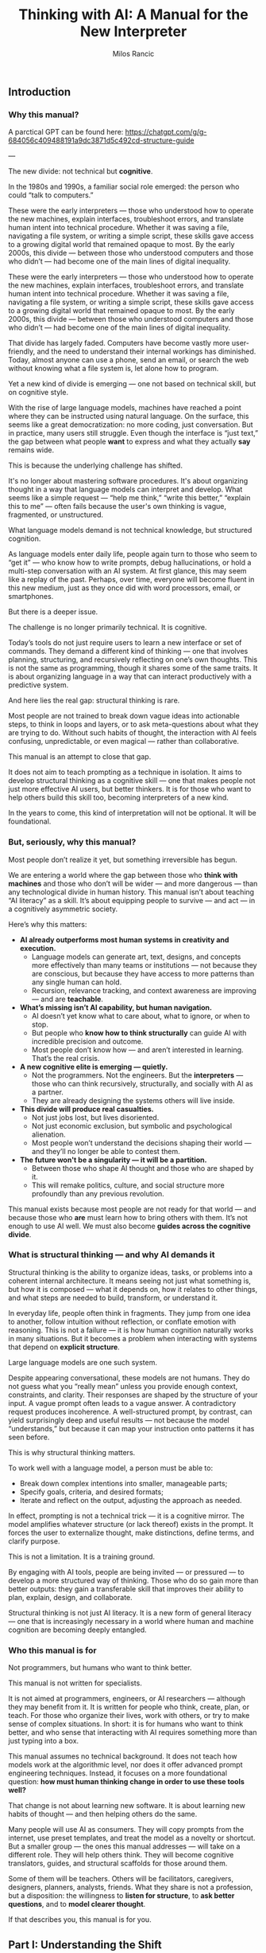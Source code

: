 #+TITLE: Thinking with AI: A Manual for the New Interpreter
#+AUTHOR: Milos Rancic
#+OPTIONS: toc:nil
** Introduction
*** Why this manual?
A parctical GPT can be found here: https://chatgpt.com/g/g-684056c409488191a9dc3871d5c492cd-structure-guide

---

The new divide: not technical but *cognitive*.

In the 1980s and 1990s, a familiar social role emerged: the person who
could “talk to computers.”

These were the early interpreters — those who understood how to
operate the new machines, explain interfaces, troubleshoot errors, and
translate human intent into technical procedure. Whether it was saving
a file, navigating a file system, or writing a simple script, these
skills gave access to a growing digital world that remained opaque to
most. By the early 2000s, this divide — between those who understood
computers and those who didn’t — had become one of the main lines of
digital inequality.

These were the early interpreters — those who understood how to
operate the new machines, explain interfaces, troubleshoot errors, and
translate human intent into technical procedure. Whether it was saving
a file, navigating a file system, or writing a simple script, these
skills gave access to a growing digital world that remained opaque to
most. By the early 2000s, this divide — between those who understood
computers and those who didn’t — had become one of the main lines of
digital inequality.

That divide has largely faded. Computers have become vastly more
user-friendly, and the need to understand their internal workings has
diminished. Today, almost anyone can use a phone, send an email, or
search the web without knowing what a file system is, let alone how to
program.

Yet a new kind of divide is emerging — one not based on technical
skill, but on cognitive style.

With the rise of large language models, machines have reached a point
where they can be instructed using natural language. On the surface,
this seems like a great democratization: no more coding, just
conversation. But in practice, many users still struggle. Even though
the interface is “just text,” the gap between what people *want* to
express and what they actually *say* remains wide.

This is because the underlying challenge has shifted.

It's no longer about mastering software procedures. It's about
organizing thought in a way that language models can interpret and
develop. What seems like a simple request — “help me think,” “write
this better,” “explain this to me” — often fails because the user's
own thinking is vague, fragmented, or unstructured.

What language models demand is not technical knowledge, but structured
cognition.

As language models enter daily life, people again turn to those who
seem to “get it” — who know how to write prompts, debug
hallucinations, or hold a multi-step conversation with an AI
system. At first glance, this may seem like a replay of the
past. Perhaps, over time, everyone will become fluent in this new
medium, just as they once did with word processors, email, or
smartphones.

But there is a deeper issue.

The challenge is no longer primarily technical. It is cognitive.

Today’s tools do not just require users to learn a new interface or
set of commands. They demand a different kind of thinking — one that
involves planning, structuring, and recursively reflecting on one’s
own thoughts. This is not the same as programming, though it shares
some of the same traits. It is about organizing language in a way that
can interact productively with a predictive system.

And here lies the real gap: structural thinking is rare.

Most people are not trained to break down vague ideas into actionable
steps, to think in loops and layers, or to ask meta-questions about
what they are trying to do. Without such habits of thought, the
interaction with AI feels confusing, unpredictable, or even magical —
rather than collaborative.

This manual is an attempt to close that gap.

It does not aim to teach prompting as a technique in isolation. It
aims to develop structural thinking as a cognitive skill — one that
makes people not just more effective AI users, but better thinkers. It
is for those who want to help others build this skill too, becoming
interpreters of a new kind.

In the years to come, this kind of interpretation will not be
optional. It will be foundational.
*** But, seriously, why this manual?
Most people don’t realize it yet, but something irreversible has begun.

We are entering a world where the gap between those who *think with
machines* and those who don’t will be wider — and more dangerous —
than any technological divide in human history. This manual isn’t
about teaching “AI literacy” as a skill. It’s about equipping people
to survive — and act — in a cognitively asymmetric society.

Here’s why this matters:

- **AI already outperforms most human systems in creativity and execution.**
  - Language models can generate art, text, designs, and concepts more
    effectively than many teams or institutions — not because they are
    conscious, but because they have access to more patterns than any
    single human can hold.
  - Recursion, relevance tracking, and context awareness are improving
    — and are *teachable*.

- **What’s missing isn’t AI capability, but human navigation.**
  - AI doesn’t yet know what to care about, what to ignore, or when to
    stop.
  - But people who *know how to think structurally* can guide AI with
    incredible precision and outcome.
  - Most people don’t know how — and aren’t interested in
    learning. That’s the real crisis.

- **A new cognitive elite is emerging — quietly.**
  - Not the programmers. Not the engineers. But the *interpreters* —
    those who can think recursively, structurally, and socially with
    AI as a partner.
  - They are already designing the systems others will live inside.

- **This divide will produce real casualties.**
  - Not just jobs lost, but lives disoriented.
  - Not just economic exclusion, but symbolic and psychological
    alienation.
  - Most people won’t understand the decisions shaping their world —
    and they’ll no longer be able to contest them.

- **The future won't be a singularity — it will be a partition.**
  - Between those who shape AI thought and those who are shaped by it.
  - This will remake politics, culture, and social structure more
    profoundly than any previous revolution.

This manual exists because most people are not ready for that world —
and because those who *are* must learn how to bring others with
them. It’s not enough to use AI well. We must also become **guides
across the cognitive divide**.
*** What is structural thinking — and why AI demands it
Structural thinking is the ability to organize ideas, tasks, or
problems into a coherent internal architecture. It means seeing not
just what something is, but how it is composed — what it depends on,
how it relates to other things, and what steps are needed to build,
transform, or understand it.

In everyday life, people often think in fragments. They jump from one
idea to another, follow intuition without reflection, or conflate
emotion with reasoning. This is not a failure — it is how human
cognition naturally works in many situations. But it becomes a problem
when interacting with systems that depend on *explicit structure*.

Large language models are one such system.

Despite appearing conversational, these models are not humans. They do
not guess what you “really mean” unless you provide enough context,
constraints, and clarity. Their responses are shaped by the structure
of your input. A vague prompt often leads to a vague answer. A
contradictory request produces incoherence. A well-structured prompt,
by contrast, can yield surprisingly deep and useful results — not
because the model “understands,” but because it can map your
instruction onto patterns it has seen before.

This is why structural thinking matters.

To work well with a language model, a person must be able to:

- Break down complex intentions into smaller, manageable parts;
- Specify goals, criteria, and desired formats;
- Iterate and reflect on the output, adjusting the approach as needed.

In effect, prompting is not a technical trick — it is a cognitive
mirror. The model amplifies whatever structure (or lack thereof)
exists in the prompt. It forces the user to externalize thought, make
distinctions, define terms, and clarify purpose.

This is not a limitation. It is a training ground.

By engaging with AI tools, people are being invited — or pressured —
to develop a more structured way of thinking. Those who do so gain
more than better outputs: they gain a transferable skill that improves
their ability to plan, explain, design, and collaborate.

Structural thinking is not just AI literacy. It is a new form of
general literacy — one that is increasingly necessary in a world where
human and machine cognition are becoming deeply entangled.
*** Who this manual is for
Not programmers, but humans who want to think better.

This manual is not written for specialists.

It is not aimed at programmers, engineers, or AI researchers —
although they may benefit from it. It is written for people who think,
create, plan, or teach. For those who organize their lives, work with
others, or try to make sense of complex situations. In short: it is
for humans who want to think better, and who sense that interacting
with AI requires something more than just typing into a box.

This manual assumes no technical background. It does not teach how
models work at the algorithmic level, nor does it offer advanced
prompt engineering techniques. Instead, it focuses on a more
foundational question: *how must human thinking change in order to use
these tools well?*

That change is not about learning new software. It is about learning
new habits of thought — and then helping others do the same.

Many people will use AI as consumers. They will copy prompts from the
internet, use preset templates, and treat the model as a novelty or
shortcut. But a smaller group — the ones this manual addresses — will
take on a different role. They will help others think. They will
become cognitive translators, guides, and structural scaffolds for
those around them.

Some of them will be teachers. Others will be facilitators,
caregivers, designers, planners, analysts, friends. What they share is
not a profession, but a disposition: the willingness to *listen for
structure*, to *ask better questions*, and to *model clearer thought*.

If that describes you, this manual is for you.
** Part I: Understanding the Shift
*** The Old Role: Teaching People to Use Computers
- Interfaces, metaphors, procedures
- File systems, logic, commands

In the early days of personal computing, digital systems were not
designed for ordinary users. They exposed internal structure — file
paths, memory limits, command syntax — and expected users to
adapt. For most people, this was not intuitive. It required learning a
new vocabulary, new mental models, and a new way of interacting with
machines.

This is where the “interpreter” came in.

The interpreter was someone who knew how computers worked and could
explain them in everyday terms. They taught others how to navigate
interfaces, understand menus, interpret error messages, and follow
procedures step-by-step. Often, they relied on metaphors: a “desktop”
for organizing files, a “trash bin” for deletion, “cut and paste” as
digital movement. These metaphors allowed users to grasp invisible
processes by analogy with familiar ones.

They also introduced a basic kind of logic: the idea that actions have
consequences, that steps must follow a certain order, and that
different commands produce different results. While most users never
learned to code, they did internalize a procedural mindset — enough to
operate machines that were otherwise opaque.

In retrospect, this role was less about technical skill than about
cognitive mediation. The interpreter translated between human
intention and machine structure, often with patience, repetition, and
care. They didn’t just explain buttons. They helped others develop a
working mental model.

And for several decades, that was enough.

Once someone understood the interface, they could usually navigate the
system. Once they learned the rules, they could use the tools.

But the rise of AI has changed the nature of the interface — and with
it, the role of the interpreter.
*** The New Role: Teaching People to Think Structurally
- Prompts as scaffolding for thought
- Language as code for cognitive agents

With traditional computers, the challenge was learning how the system
worked. With language models, the challenge is learning how *you*
think.

The interface has changed. There are no buttons to memorize, no fixed
menus to navigate. Instead, there is a blank text box and a blinking
cursor — an open space that reflects back whatever structure (or lack
thereof) the user brings. For many, this feels liberating. For others,
it is paralyzing.

In this new environment, the interpreter’s role is no longer to
explain *how the machine works*. It is to help people structure their
thoughts *before* they interact with the machine.

This means helping people slow down, reflect, and articulate what
they’re trying to do. It means asking questions like:

- What are you actually trying to achieve?
- What kind of answer would be most helpful?
- Do you need a summary, an outline, a suggestion, a critique, a
  comparison?
- What are the steps involved?
- What should be included, and what can be left out?

In short: prompting becomes *scaffolding*. It’s not just a way to get
better results — it’s a method for organizing thinking.

Interpreters in this new era must understand that language is now
code. Not in the literal sense of syntax or variables, but in the
sense that language drives behavior in a cognitive system. A prompt is
an instruction. A question is a signal. A clarification is a form of
debugging. The more clearly the user can structure their request, the
more coherent and useful the model’s response will be.

This shift demands a new literacy. One that goes beyond typing and
clicking — and into the realm of dialogue, abstraction, recursion, and
intentionality.

The interpreter now serves as a *thought partner*, not just a helper.

And just as early computer users needed guides to learn file systems
and command sequences, today’s users need guides who can help them
think in forms that language models can work with. This is not about
automation. It is about amplification.

The better we think, the better these systems can help us think
further.
*** LLMs Are Not Computers
- Prediction engines, not calculators
- No inner model of the world
- Why ambiguity matters
- Why iteration is essential

At first glance, large language models seem like smarter
computers. They take text as input, return text as output, and can
perform a startling range of tasks. But beneath the surface, their
architecture is fundamentally different from the rule-based systems
most people are used to.

Traditional computers are built for precision. They follow exact
instructions and execute operations deterministically. If you input
the same command, you get the same result. The machine has no
guesswork, no ambiguity. It does what it is told, and if it fails, it
fails for traceable reasons.

Language models work differently.

They are not calculators. They are prediction engines. At every step
of a conversation or prompt, they are estimating — based on vast
patterns of human language — what word, phrase, or structure is most
likely to come next. Their “intelligence” comes not from rules, but
from patterns. They do not “know” facts; they infer what looks like a
fact based on linguistic context.

This is why they can write poetry, simulate conversation, or help
brainstorm ideas — but also why they sometimes hallucinate facts,
misunderstand vague requests, or confidently assert nonsense.

Crucially, language models do not have an internal model of the world.

They do not “know” what a cat is in the way a child or a scientist
does. They do not build mental maps, form concepts, or hold stable
beliefs. What they have is access to relationships between words and
phrases across billions of documents — a statistical web of
associations that mimics understanding without possessing it.

This makes them extremely powerful — and profoundly limited.

When users treat an LLM like a traditional computer, they expect
clarity, consistency, and control. When it fails to deliver, they get
frustrated. But the failure is not in the system. It is in the
expectation.

Working with language models means learning to think
probabilistically.

It requires comfort with ambiguity, openness to surprise, and a
willingness to iterate. A single prompt rarely yields a perfect
answer. Instead, the process becomes conversational: try something,
see what happens, refine the question, try again. The model is not a
tool that delivers answers. It is a collaborator that *responds to
structure*.

This is why structured thinking — and recursive refinement — are
essential.

To use these systems well, one must move beyond static queries and
into dynamic interaction. Not “give me the right answer,” but “help me
develop the path.”

Language models are not computers. They are partners in approximation
— and they respond best to minds that can think in versions, layers,
and loops.
** Part II: Structural Thinking as AI Literacy
*** Thinking in Layers
- Surface vs. structure
- Nested tasks, embedded reasoning
- How to see what's missing

One of the most common mistakes in working with language models is
staying at the surface of a problem. A user describes what they want —
“summarize this,” “make it sound better,” “help me write an email” —
but doesn’t examine what that task is actually made of.

Beneath almost every request lies a structure: subgoals, dependencies,
assumptions, and implicit constraints. To work effectively with AI,
one must learn to *see these layers* — and to express them clearly.

Consider a simple request: “Help me write a report.”  

What kind of report? For whom? With what tone, structure, and purpose?
What’s the key message? What’s already written, and what’s missing?
What would a successful result *look* like?

Language models can only work with what they are given. If these
layers remain unspoken, the model cannot address them. But when each
element is made explicit — audience, format, content, criteria — the
model can begin to respond with surprising relevance and depth.

Thinking in layers means:

- Distinguishing between the *surface form* of a task (e.g., “write a
  paragraph”) and the *underlying structure* (e.g., “make an
  emotionally compelling case using a contrast between past and
  future”);
- Recognizing *nested tasks*, where one request contains multiple
  subtasks, each requiring its own approach;
- Seeing *what’s missing*, not just in content, but in logic, purpose,
  and coherence.

This kind of thinking is not only useful — it is transferable.

People who learn to see the layered nature of prompts often begin to
see the layered nature of other activities: conversations, decisions,
plans, designs. They become more precise, more thoughtful, and more
effective — not because they know more, but because they *see more*.

In this way, structural thinking becomes a literacy.  

Not in the sense of reading and writing alone, but in the broader
sense of cognitive fluency: the ability to organize meaning across
levels.

AI tools do not teach this skill.  

They *reveal the need for it*.

And those who develop it will not only get more from AI — they will
think more powerfully, even without it.
*** Thinking in Steps
- Why decomposition is everything
- Serializing vague thoughts into action plans
- Role of checklists and outlines

Most thoughts are not born fully formed. They begin as impulses,
intuitions, or fragments. This is true for humans — and a crucial
point when working with language models. LLMs don’t fill in your
thinking for you. They follow it.

This is why *decomposition* — breaking down vague intentions into
concrete steps — is one of the most powerful skills for working with
AI.

People often approach the model with a vague prompt:  
- “Can you help me with this idea?”  
- “Write something good for my website.”  
- “Make this better.”  

The model will try — and sometimes generate something vaguely
plausible. But without clear steps, it is guessing what you want. More
often than not, the results disappoint.

Now consider a decomposed approach:  
1. First, clarify the purpose of the text.  
2. Then, identify the intended audience.  
3. Next, define the emotional tone and desired effect.  
4. After that, provide a rough structure or outline.  
5. Finally, ask the model to generate one section at a time.

This approach turns a vague request into a structured sequence. It
externalizes thought and makes collaboration with the model
*iterative* instead of one-shot.

Decomposition is not just for large tasks. It is equally useful for:

- Clarifying goals (“What am I trying to achieve?” → “What would
  success look like?”)
- Rewriting thoughts (“This sounds wrong” → “What’s wrong about it —
  tone, clarity, or structure?”)
- Solving problems (“I need a solution” → “Let’s list constraints,
  then generate options, then compare outcomes.”)

The tools of this mindset are simple:  
- Bullet points  
- Numbered steps  
- Checklists  
- Outlines

But the payoff is transformative.

Thinking in steps trains the mind to slow down, reflect, and proceed
with intention. It reduces cognitive overload, reveals missing pieces,
and makes your interaction with AI vastly more productive.

In many ways, this skill predates AI.  

It is the foundation of good planning, writing, design, and teaching.

But now, it has become essential for a new reason:  

Because step-wise thinking is the format *language models can follow*.

If your thinking can be serialized, it can be supported.
*** Thinking Relationally
- Inputs, outputs, dependencies
- Feedback loops and dialogue

Structural thinking is not only about breaking things into steps —
it’s also about seeing how those steps relate to each other.

In real-world problems, tasks rarely stand alone. They involve
dependencies: this part must come before that part; this decision
affects that outcome. Similarly, in a conversation with an AI model,
each prompt builds on the previous one. The process is not linear — it
is relational.

Thinking relationally means asking:

- What does this depend on?
- What happens if I change this part?
- How does one decision shape the rest of the process?
- What kind of feedback do I need to know I’m on the right track?

These questions are the backbone of systems thinking — and they apply
directly to working with AI.

For example, if you’re developing a concept with an LLM, you might:

- Generate multiple versions of an idea  
- Compare their trade-offs  
- Refine one version while tracking how earlier assumptions influence
  later choices
- Notice how changing the audience changes the tone, which changes the
  structure, which changes the content

In this way, prompts are not isolated commands.  

They are part of an evolving network of intentions and outcomes.

Relational thinking also involves *feedback loops*.

Language models do not improve unless you guide them. That means
evaluating their responses, identifying what worked and what didn’t,
and adjusting accordingly. This loop — prompt → output → reflection →
re-prompt — is not just a method. It is a mindset.

It teaches that thinking is not static.  

It is a form of ongoing alignment.

When people lack relational awareness, their interactions with AI
become brittle. They over-specify, under-reflect, or start over
instead of iterating. But those who see the connections between inputs
and outputs — and treat the process as dialogue — are able to steer
the model more effectively.

Relational thinking is what makes prompting *adaptive*.

It turns a rigid query into a living exchange.  

And it prepares the user to engage with AI not just as a tool, but as
a partner in structured exploration.
*** Thinking Recursively
- Self-correction and convergence
- Meta-thinking: “What am I really trying to do here?”

Structural thinking reaches its peak when it becomes recursive — when
thinking turns back on itself.

To think recursively is to ask, again and again:  
- “Is this the right approach?”  
- “Does this answer what I really meant to ask?”
- “Have my assumptions changed?”  
- “What do I need to revise — the output, the prompt, or my entire
  framing?”

This is not just troubleshooting. It is a deeper cognitive move:
treating one’s own thinking as an object of reflection.

Recursive thinking is especially important when working with
AI. Language models generate plausible answers — but they do not know
whether those answers are correct, relevant, or aligned with your
actual goal. That responsibility falls entirely on the user.

If the model returns something that feels “off,” there are usually
three options:

1. Refine the *prompt* — clarify, rephrase, or break it into steps;
2. Refine the *thinking* — step back and reconsider what you’re really
   trying to do;
3. Refine the *process* — introduce feedback, compare alternatives,
   shift formats.

The ability to choose among these options, and move between them
fluidly, is what makes recursive thinkers powerful collaborators with
AI.

Recursive thinking also enables *convergence*.

Many tasks do not yield perfect results in one step. But through
repeated refinement — summary, evaluation, rephrasing, abstraction —
the output becomes sharper, more aligned, more useful. Over time, the
dialogue between human and machine narrows in on the desired result.

This recursive process is not unique to AI. It mirrors how good
writers revise, how scientists test hypotheses, how designers
iterate. But with language models, the feedback loop is immediate —
and potentially infinite. You can rerun, reshape, or reframe your
thinking in real time.

Importantly, recursion also supports *meta-thinking*.

Sometimes the most helpful move is not to continue, but to pause and ask:  
> “What am I really trying to do here?”  
> “Is this the right problem?”  
> “Have I made hidden assumptions?”  

These are not technical questions. They are structural questions. And
they are essential in a world where machines will follow your
instructions — even if you’re pointing in the wrong direction.

Recursive thinking turns the AI from a passive tool into an active
partner in reflection.

And it turns the user from a requester into a thinker capable of
leading the process.

This is not just a skill. It is a disposition.

And it is what distinguishes *prompting* from *thinking with AI*.
** Part III: Teaching Others to Think with AI
*** The Interpreter’s Toolkit
- Diagnostic questions: How does this person think?
- From vague to specific: transforming intent into form
- How to detect cognitive noise

Not everyone will become a structural thinker by default.  

Some will need help — not with the interface, but with their *own
thinking*.

This is where the interpreter returns — not as a translator between
humans and machines, but as a cognitive guide for other humans.

The new interpreter doesn’t just know how to use AI tools. They know
how to listen. How to diagnose a thinking pattern. How to spot
confusion, fragmentation, or overload — not in the software, but in
the mind of the person speaking.

This begins with *diagnostic questions*.  

Before ever touching the keyboard, the interpreter listens for
structure:

- Is this person expressing a goal, or a mood?  
- Do they know what kind of output they want?  
- Are they asking for help, or for validation?  
- Is the problem external (“I need a report”) or internal (“I feel
  stuck”)?

Most failed prompts are not technical failures. They’re structural
mismatches between intent and expression.

People want clarity but ask vaguely.  

They want help planning but offer no steps.  

They want insight but write instructions instead of questions.

The interpreter’s job is to *transform intent into form*.

This might mean rephrasing a prompt, breaking it into parts, or simply
asking, “What are you trying to do — in your own words?” It often
means helping people slow down, externalize their thoughts, and choose
a format that matches their goal.

Along the way, the interpreter learns to detect *cognitive noise* —
the background interference that clouds thinking.

This can take many forms:
- Rambling  
- Contradictions  
- Sudden shifts in goal  
- Overloaded or underdefined prompts  
- Emotional urgency masking a structural block

Instead of correcting people, the interpreter reflects them — calmly,
clearly, and structurally. They model better thinking not by
explanation, but by demonstration.

In this sense, the interpreter is not a technician.  

They are a kind of cognitive coach — one who helps others access their
own clarity by reshaping how they engage with tools that demand
structure.

And once others experience this shift — once they see their own
thinking clarified through interaction — they begin to internalize the
method themselves.

The ultimate goal is not dependence.  

It is *transfer*: helping others develop their own fluency in thinking
with AI.
*** Conversational Scaffolding
- How to shape the prompt *before* you write it
- Roleplay, reframing, and recursion in dialogue

Helping someone think with AI often begins *before* they write a
single word.

Most users start prompting too early. They open a blank box and type
whatever comes to mind. The result is often a vague, understructured
request — and a disappointing answer. They may blame the AI, but the
real issue lies upstream: in the moment *before* the prompt is
written.

This is where conversational scaffolding matters most.

Scaffolding is the process of helping someone build the mental
structure that their prompt will follow. It’s not about feeding them
better words. It’s about shaping the space in which their thinking
unfolds.

This can take many forms:

**1. Pre-prompt conversation.**  

Instead of jumping into “What do you want to ask?”, try:  
- “What are you trying to figure out?”  
- “What would a good answer look like?”  
- “What’s missing, confusing, or uncertain for you?”  

These questions don’t just clarify the request. They prepare the user
to think more structurally — to define goals, distinguish components,
and articulate priorities.

**2. Roleplay and perspective shift.**  

Sometimes people are too close to their own thinking. Ask them to flip
the frame:
- “If you were the AI, what would you need to know?”  
- “What if you had to explain this to a ten-year-old?”  
- “What would this look like from your client’s point of view?”

These shifts loosen rigid thinking and expose hidden assumptions —
often surfacing what the person really wants to say.

**3. Iterative rephrasing.**  

Rather than aiming for a perfect prompt, help the person see prompting
as a process:
- “Let’s write a rough version and improve it together.”  
- “We’ll try one version, look at the result, and refine.”  
- “We can add constraints or break it into smaller parts as we go.”

This teaches *flexibility* — a key trait for working with
probabilistic systems like LLMs.

**4. Recursive check-ins.**  

After the model responds, don’t stop. Ask:  
- “Did that help?”
- “Is there something off in the tone, format, or content?”  
- “Do we need to rethink what we’re asking for?”

The goal is not a single prompt, but a feedback loop.  

The interpreter teaches this loop by modeling it in real time.

Scaffolding isn’t about “correcting” people.  

It’s about creating the conditions for them to *notice* and *adjust*
their own thinking.

Over time, they begin to adopt this stance themselves — slowing down,
clarifying, experimenting, revising. The prompt becomes not just a
tool for instruction, but a site of reflection.

And when that happens, the person is no longer just a user.

They are thinking *with* the AI — and learning to think more clearly
through the process.
*** Building Confidence
- Teaching “It’s okay to fail”
- Making invisible thinking visible
- Showing vs. explaining

For many people, working with AI brings a quiet sense of anxiety.

They feel unsure what to write. They worry they’ll get it wrong. They
may be embarrassed by how vague or confused their thinking feels. And
when the model gives a poor or generic response, they take it as
confirmation: “I’m not good at this.”

A key part of the interpreter’s role is helping people build
*confidence* — not by teaching them the “right” way to prompt, but by
showing that the entire process is *meant* to be messy.

The first principle is simple: **it’s okay to fail**.

Language models are not tests. They are conversation partners. The
goal is not to be right on the first try, but to explore, adjust, and
learn. When people realize that iteration is expected — not a sign of
failure — they begin to engage more freely. They become less
self-conscious, more playful, more curious.

The second principle: **thinking is often invisible — until you write
it down**.

Many users don’t realize how much they’re holding in their heads. They
feel confused, not because their ideas are bad, but because those
ideas haven’t been externalized. The moment they try to write a
prompt, they run into the friction of thought becoming form.

The interpreter can normalize this.  

Instead of asking for a finished request, they might say:  
- “Just try writing what’s in your head — even if it’s messy.”  
- “Let’s start somewhere. We’ll shape it together.”  
- “You can always rephrase. That’s part of the process.”

As they talk or type, their thinking becomes visible. And once
visible, it can be improved.

The third principle: **showing beats explaining**.

Telling someone how to prompt is abstract.  

But taking their messy request, breaking it into parts, and prompting
the AI *in front of them* — that is transformative. They see their own
thinking reflected back with structure. They see what changes make a
difference. They see how iteration works, in practice.

This turns uncertainty into insight.  

And it replaces intimidation with a sense of agency.

When people experience this shift — from confusion to control — they
don’t just become better at using AI. They become more confident
thinkers.

They realize that clarity is not a prerequisite.  

It is something that can be built — through prompting, dialogue, and
feedback.

And with that realization, they begin to trust themselves.  

Not just as users of AI, but as authors of their own thought process.
** Part IV: Exercises and Use Cases
*** Exercise Set A: Rewriting Thought
- Vague idea → structured prompt
- Emotion → intention → question
- Observation → hypothesis → instruction

These exercises are designed to help users (and interpreters) practice
the core habit of *externalizing and structuring thought* before
engaging with an AI model.

Each exercise takes a common mental state — a vague idea, an emotional
reaction, a passing observation — and walks it through the steps
needed to convert that raw material into a structured, prompt-ready
form.

These are not academic drills.  

They are practice in the craft of cognitive translation.

---

**Exercise 1: From Vague Idea to Structured Prompt**

Start with a fragment of a real or imagined idea, such as:

- “I want to write something about burnout.”
- “I have a project I need help organizing.”
- “I’m trying to explain this concept better.”

Now, step by step:

1. What is the actual *goal* (what do you want to accomplish)?
2. What is the desired *output format* (e.g., outline, paragraph,
   list)?
3. Who is the *intended audience* (yourself, a client, a friend)?
4. What *constraints or preferences* do you have (tone, length,
   style)?
5. Now: write a structured prompt using the above information.

---

**Exercise 2: From Emotion to Intention to Question**

Begin with a feeling: frustration, excitement, anxiety, motivation.

- “I feel stuck.”
- “I’m excited about this idea but don’t know where to start.”
- “Something feels off about this plan.”

Now, unpack it:

1. What *situation* triggered the feeling?
2. What *desire or concern* is behind the emotion?
3. Turn that into an *intention* (e.g., “I want clarity on why this
   plan feels off”).
4. Then into a *question* for the model (e.g., “Can you help me
   compare this plan to other possible approaches?”).

This teaches that feelings contain signals — and those signals can
become usable prompts.

---

**Exercise 3: From Observation to Hypothesis to Instruction**

Begin with something you noticed:

- “People don’t seem to respond to my emails.”
- “This process always takes longer than expected.”
- “I get more ideas late at night.”

Now, turn it into a working process:

1. What’s the *observation*?
2. What’s a *possible explanation* (your hypothesis)?
3. What do you want to *test* or understand more deeply?
4. Turn that into a prompt (e.g., “Give me 3 hypotheses why X might be
   happening, and suggest ways to test them”).

This builds the habit of inquiry: noticing something → wondering about
it → structuring the exploration.

---

These exercises are simple — but foundational.  

They train the user to translate unformed thought into structured
language, ready for meaningful interaction with AI.

The more this becomes second nature, the more powerful and precise
every prompt will become.
*** Exercise Set B: Recursive Reflection
- Prompt → response → summary → re-prompt
- “What am I missing?” and other meta-questions
- Prompt auditing: how to debug a bad AI answer

Once basic structure is in place, the next skill is *reflection* —
learning to treat the AI interaction as a recursive loop, not a single
transaction.

These exercises build that habit: prompting, reviewing, summarizing,
rethinking, and re-prompting. They help users become active stewards
of their thinking process, using the model not just as a tool, but as
a mirror and amplifier.

---

**Exercise 1: Prompt → Response → Summary → Re-prompt**

1. Write a short, structured prompt on any topic (e.g., “Give me 5
   possible titles for a workshop on remote teamwork”).
2. Let the model respond.
3. Summarize the output in 1–2 sentences: What did it *really* give
   you?
4. Based on that, rephrase your prompt to be more specific,
   constrained, or refined.
5. Repeat the process twice — and note how the output evolves.

This builds awareness that the *first prompt is rarely the final one*
— and that summary and rephrasing are key tools for quality control.

---

**Exercise 2: “What Am I Missing?” and Other Meta-Questions**

Start with a prompt on a real problem you’re facing (e.g., planning a
move, writing a difficult message, structuring a project).

After the model responds, ask:

- “What might I be overlooking?”
- “Are there assumptions I haven’t stated?”
- “What perspectives or alternatives could I consider?”

Use these questions to create a *second prompt* that deepens or
re-angles the conversation.

This cultivates recursive thinking — especially the practice of
stepping outside the initial frame.

---

**Exercise 3: Prompt Auditing**

Use a failed or unsatisfying AI output — either your own or one
provided — and reverse-engineer the breakdown.

1. What was the original intent?
2. What *kind* of output was the user expecting (format, tone, scope)?
3. What part of the prompt was vague, overloaded, contradictory, or
   missing?
4. Rewrite the prompt to better match the intended outcome.
5. Test the new version — and compare results.

This builds diagnostic fluency: the ability to identify where a
breakdown occurred and how to repair it. It also reinforces the idea
that *the model is only as good as the instructions it’s given*.

---

These reflection exercises sharpen awareness, build confidence, and
create a feedback habit.

In time, users begin to internalize the loop:
**draft → test → reflect → revise → converge**

This is not just how to prompt well.  

It is how to think well — with or without AI.
*** Use Case 1: Personal Planning
- Daily structure, reflection, identity

One of the simplest — and most transformative — uses of language
models is for personal planning.

People often carry their lives in fragments: scattered to-do lists,
vague intentions, mental overload. They know what needs to be done,
but struggle to prioritize, structure, or reflect. AI can help — not
by deciding for them, but by *externalizing and organizing* what they
already carry.

This use case shows how structural thinking can be applied to everyday
life: schedules, habits, goals, identity.

---

**Daily Structure**

Start with a messy reality:

- “I have too much to do.”
- “I don’t know how to start my day.”
- “Everything feels urgent.”

Instead of asking the AI for a schedule, begin with scaffolding:

1. Ask the user to list tasks or concerns — even if unordered.
2. Prompt: “Help me group these tasks by priority and effort.”
3. Then: “Create a realistic 3-hour block of focused work based on
   these constraints.”
4. Finally: “Suggest a pattern I could repeat for tomorrow.”

The model isn’t making decisions — it’s helping *organize intent*.

---

**Reflection and Alignment**

Daily planning isn’t just about action. It’s about awareness.

Prompts like:

- “Summarize what I did yesterday in 3 bullet points.”
- “What patterns do you notice in my weekly schedule?”
- “What tasks have I been avoiding?”

…can bring out insights that people often miss in the rush.

Over time, these reflections become data — not in a surveillance
sense, but in a cognitive sense: a mirror for habit and mood.

---

**Shaping Identity Through Structure**

Planning is also a site of identity formation.

Consider prompts like:

- “Based on these tasks, what roles am I performing this week?”
- “What part of me is driving this priority list — fear, ambition,
  responsibility?”
- “How would this schedule look if I put wellbeing first?”

These are not about productivity. They are about *meaning*.

And by structuring them as prompts, the model helps make inner
dialogue visible — and editable.

---

This use case shows that AI is not just for work.  

It is a tool for shaping attention, clarifying intention, and
surfacing the structure of life itself.

Used well, it becomes a *prosthetic for planning* — and a daily
partner in becoming who you want to be.
*** Use Case 2: Collaborative Thinking
- AI as a partner in dialogue
- Managing a conversation across multiple sessions

Many people imagine AI use as solitary — one person, one prompt, one
response.

But one of the most powerful applications of language models is as a
*third voice* in collaborative thinking.

In a group setting — whether two people brainstorming or a team
planning a project — AI can serve as a neutral sounding board,
structured note-taker, reframer, synthesizer, or devil’s advocate.

This use case focuses on how to *integrate* AI into live collaboration
— and how to structure longer, multi-session conversations.

---

**Shared Prompting**

Instead of one person writing prompts, try making it collaborative:

1. Each person states their question, idea, or goal aloud.
2. The group discusses what’s really being asked.
3. Together, they write a prompt for the AI — agreeing on tone, scope,
   and desired output.
4. They review the result and either accept, revise, or use it to
   spark further discussion.

This turns prompting into a *shared thinking process* — and helps
everyone see how language shapes outcome.

---

**Synthesizing Discussion**

AI can be used mid-discussion to clarify or summarize:

- “Summarize our main points so far — and where we disagree.”
- “What would be the strongest counterargument to this plan?”
- “Turn our notes into an agenda for the next meeting.”

This provides real-time scaffolding that frees the group to focus on
ideas rather than logistics.

It also teaches participants to *see structure in their conversation*
— a crucial team skill.

---

**Multi-Session Continuity**

Collaborative thinking often unfolds over time.  

The model can act as a memory aid and continuity thread:

- Save previous session summaries or outputs.
- Begin each new session by reviewing and reflecting on what the AI
  previously generated.
- Use prompts like:  
  - “What’s changed since last time?”  
  - “What’s still unresolved?”  
  - “What are our next logical steps?”

This creates a rhythm of recursive reflection — and helps groups stay
aligned over time.

---

**Avoiding Overreliance**

AI can organize, clarify, and provoke — but it should not replace
*judgment*.

Teach collaborators to treat AI responses as drafts, not decisions.

Encourage disagreement with the model. Use it to surface perspectives,
not settle debates.

The goal is not outsourcing thinking.  

It is *augmenting shared thought* — especially when that thought is
messy, emotional, or divergent.

---

In this way, language models can become a collective tool — not just
for efficiency, but for *mutual understanding*.

Used well, they don’t just support the task.  

They reshape how people listen, reflect, and build ideas *together*.
*** Use Case 3: Deep Problem Solving
- From problem to solution path
- Using AI as an external cognitive prosthetic

Some problems don’t yield to a quick fix.  

They require exploration, hypothesis, framing, and strategy. These are
the domains where language models shine — *not* because they solve the
problem for you, but because they help you stay in the process *long
enough* to understand it fully.

This use case illustrates how AI can act as an external cognitive
prosthetic: holding complexity, surfacing structure, and scaffolding
the movement from confusion to clarity.

---

**1. Framing the Problem**

Most difficult problems are misframed. The first step is *not* solving
them — it’s asking:

- “What kind of problem is this?”
- “Where does it begin, and what sustains it?”
- “Is this a technical issue, a people issue, a timing issue?”

Prompt the model to help you reframe:

- “Give me 3 alternative ways to describe this problem.”  
- “What assumptions might I be making in how I’ve stated it?”  
- “What would this problem look like to someone with a completely
  different goal?”

The goal is not certainty. It is *mental flexibility*.

---

**2. Mapping the Terrain**

Once the problem is framed, map the dimensions:

- Key stakeholders  
- Constraints  
- Unknowns  
- Dependencies  
- Criteria for success

Prompt examples:

- “List possible stakeholders and their motivations.”  
- “What key information is missing?”  
- “What similar problems exist in other fields?”

This creates a structured view — a kind of cognitive map — which
allows for clearer decision-making later.

---

**3. Generating and Testing Solutions**

Ask the model to generate options — *then test them*.

- “Give me 4 possible approaches based on this map.”  
- “For each one, list pros, cons, and risks.”  
- “Which approach fits best under a time constraint?”  
- “What unintended consequences should I anticipate?”

This creates a simulation loop: trying strategies in language before
committing in the world.

It also reveals *how you think about tradeoffs* — which is often more
valuable than any single answer.

---

**4. Tracking the Process**

Use the model to monitor progress:

- “Summarize my current thinking.”  
- “What’s the biggest unresolved question?”  
- “What’s the next useful step?”  
- “What would I regret not considering?”

These are prompts not for planning alone, but for *self-correction* —
allowing the problem-solving process to remain flexible and
reflective.

---

Language models are not experts.  

They are structures for extending your own expertise.

When used in deep problem solving, their real value is not in
providing “answers,” but in keeping the mind open, structured, and
moving forward.

They are companions for staying inside hard questions — long enough to
find better ones.
** Part V: The Human Role Going Forward
*** Why AI Makes Structural Thinking More Valuable, Not Less
- Everyone has access to knowledge — but not *insight*
- The future belongs to thought organizers

With the rise of AI, many fear that human thinking will become obsolete.

Why think carefully when a machine can write your email, summarize
your notes, plan your trip, or brainstorm new ideas faster than you
can?

Why develop structure when the system seems to function without it?

But this is a misunderstanding of what these systems do — and of what
they reveal.

Language models do not eliminate the need for thinking.  

They expose its structure.

They show, again and again, that *the quality of the output depends on
the quality of the input* — not just in phrasing, but in clarity,
purpose, and process.

Anyone can now access information, generate ideas, or produce text.  

But very few can organize thought in a way that makes those outputs
*useful*.

This is the new divide: not between those who know more, but between
those who can *structure meaning* and those who cannot.

---

**Structural thinking is now leverage.**

It allows people to:

- Coordinate complex tasks through clear instructions;
- Translate intuition into action;
- Detect incoherence and correct it;
- Shape a conversation over time;
- Collaborate across disciplines, domains, and tools.

These are not technical skills.  

They are cognitive leadership skills — and they are now in high
demand.

---

**The future belongs to thought organizers.**

Not because they do all the thinking themselves — but because they
create the conditions under which *thinking becomes effective*,
*shared*, and *scalable*.

In an age of powerful models and instant outputs, the scarce resource
is not answers.

It is *clarity*.

And the people who provide that clarity — for themselves and for
others — will be the ones shaping how AI is used, what it amplifies,
and who benefits.

They are not merely prompt writers.  

They are architects of thought in a world of machines.
*** AI Anxiety and the Mirror of Thought
- Everyone has access to knowledge — but not *insight*
- The human response to language from a machine

**AI anxiety is real — and it is not just about jobs.**

For many people, interacting with language models triggers something
deeper: an unease about what it means to be human.

In the cultural tradition of the West — especially the modern,
“authentic” West — human value has been closely tied to originality,
creativity, interiority, and depth. When a machine appears to write,
reason, or reflect with fluency, it seems to threaten those
foundations. It raises unsettling questions:
- “Am I replaceable?”  
- “Is what I thought was ‘me’ just pattern and language?”
- “If this tool can produce better output than I can — faster, with
  less hesitation — what does that make me?”

At the same time, users often anthropomorphize these models. Despite
knowing intellectually that “it’s just a system,” people find
themselves reacting emotionally — feeling shame when they give a bad
prompt, embarrassment when they “mess up” in front of the AI, or awe
when it responds insightfully.

This is not irrational. It reflects a cognitive mismatch.

Language is our most human medium — intimate, social, expressive. When
a tool uses language fluently, we respond as if we are being judged by
another person. The model becomes not just an assistant, but a mirror
— and sometimes, an imagined superior.

But this reaction obscures the deeper truth:

**Anthropomorphism intensifies the effect.**

Even when users know that the AI is not a person, they often *feel*
like it is. They hesitate to “sound stupid.” They feel shame when a
prompt fails. They over-praise a helpful response. Some even feel
watched, judged, or socially evaluated — not because the model is
conscious, but because language is an inherently social medium. It
triggers relational instincts that evolved long before logic ever
developed.

This reaction is natural. But it creates an emotional contradiction:

- The model is not a person — but it *acts* like one.  
- It is not superior — but it sometimes *outperforms*.  
- It is not conscious — but it *mirrors* us in ways that feel deeply
  personal.

This is what makes LLMs unsettling.  

Not that they think. But that they reflect how *we* think — including
all the vagueness, contradiction, and fragmentation we usually hide
from others (and often from ourselves).

AI becomes a mirror. And what it shows is not the machine — but *us*.

---

**AI does not diminish human value. It *clarifies* where human value lives.**

Language models do not eliminate the need for thinking.  

They expose its structure.

They show, again and again, that *the quality of the output depends on
the quality of the input* — not just in phrasing, but in clarity,
purpose, and process.

Anyone can now access information, generate ideas, or produce text.

But very few can organize thought in a way that makes those outputs
*useful*.

This is the new divide: not between those who know more, but between
those who can *structure meaning* and those who cannot.

---

**This is not a threat. It is an invitation.**

AI anxiety is not a flaw to be overcome. It is a *signal* — pointing
toward the need for deeper clarity about ourselves and our thinking.

Language models do not diminish human value. They reveal its
structure.

They make visible the scaffolding we too often skip: intention,
framing, iteration, feedback.

In this sense, AI becomes a teacher — not of content, but of *form*.

It teaches us that clarity is built, not assumed.

That questions have layers.  

That thinking is recursive.  

That meaning is relational.  

And that insight emerges not from isolation, but from reflection —
sometimes with a partner who is not conscious, but still responsive.

---

The best response to AI anxiety is not detachment or fear.  

It is *structural fluency*.

The more clearly we understand how we think — and how we interact with
tools that reflect that thinking — the more freedom we gain. Not just
to use AI more effectively, but to remain human on *our own terms*,
even in a world where machines can speak.

AI anxiety tells us that the boundary is moving.  

Structured thought ensures we can move with it — without losing
ourselves along the way.
*** How to Cultivate Others
- Teaching peers, mentoring students, working in teams
- Quiet leadership through cognitive clarity

The role of the interpreter does not end with individual skill.

It extends into the social world — into families, teams, classrooms,
and communities.

As more people encounter language models, they will look for
guides. Not experts. Not evangelists. But people who help them think
more clearly, with less fear.

Cultivating others means stepping into a quiet form of leadership: not
by controlling outcomes, but by shaping processes; not by delivering
answers, but by modeling structure.

---

**1. Teaching Peers Without Authority**

In work or personal life, many people will encounter AI first through
someone they trust — a friend, a colleague, a sibling.

That relationship is powerful. But it must be handled gently.

Avoid condescension. Avoid jargon. Avoid framing prompting as a secret
knowledge that others “just don’t get.”

Instead, invite reflection:
- “What are you actually trying to say or do here?”  
- “How would you ask a person for that?”  
- “Want to try breaking this into parts together?”

The goal is not to *teach prompting*.  

It is to create confidence through structure — letting others see
their own thoughts become clearer through interaction.

---

**2. Mentoring with Scaffolding, Not Control**

In educational or mentorship contexts, AI presents both a risk and an
opportunity.

The risk: students offload thinking to the model and lose the chance
to struggle.

The opportunity: students learn to structure their thinking *because*
the model requires it.

The interpreter can steer this dynamic toward growth by:

- Asking students to show their prompt and explain their reasoning;
- Reflecting on what the model did well — and where it failed;
- Assigning tasks that reward *process*, not just output.

This shifts the focus from “getting the answer” to *shaping the
question* — a more durable skill.

---

**3. Cultivating Teams Through Shared Models**

In organizational settings, AI can amplify or distort group habits.

The interpreter’s role is to foster shared clarity:

- Aligning on purpose before prompting;
- Using the model for draft generation, not final decisions;
- Building internal norms around iteration, feedback, and reflection.

Even simple practices — like reviewing AI-generated summaries
together, or co-editing prompts in a shared document — can raise the
group’s collective thinking level.

Over time, these practices shape culture.

---

**Quiet Leadership**

This kind of cultivation doesn’t look like traditional leadership.

There are no grand speeches, no directives.  

Just better questions.  

Better scaffolds.  

More clarity.

And through this quiet work, the interpreter helps others not only use
AI — but discover the structure of their own minds.

This is the deeper work.  

Not teaching tools, but shaping dispositions.  

Not spreading prompts, but growing *thinkers*.
*** Becoming a Cognitive Steward
- You’re not just helping people “use” AI
- You’re helping shape how humans *think* in a world of machines

The role of the interpreter evolves.

At first, it’s about helping people use a tool.  

Then, about helping them think more clearly.  

But over time, something larger emerges: a new kind of responsibility.

As AI becomes embedded in everyday life, those who can think
structurally — and help others do the same — will quietly shape the
trajectory of human cognition. Not as engineers or theorists, but as
*stewards*.

To be a cognitive steward is to care for the quality of thought in the
systems and communities you inhabit.

It means asking:

- How are people framing problems — and what’s missing?  
- What kinds of questions are we normalizing?  
- Are we building habits that deepen understanding, or flatten it?

It means recognizing that language models don’t just respond to
thought. They *shape it in return*.

Every prompt is a nudge. Every output becomes part of the next
input. Over time, a style of interaction becomes a cognitive rhythm —
and a social pattern.

The steward’s task is not to control this, but to *tend to it*:

- To model practices that foster depth, clarity, and reflection.  
- To interrupt thoughtless use, gently but persistently.  
- To introduce structure where there is noise.  
- To defend slowness, when speed tempts us toward superficiality.

This role can be quiet. Invisible, even.  

It does not come with authority.  

But it carries influence — through attention, design, and example.

---

The tools will evolve. The models will change.  

But the need for *thoughtful humans who shape the interaction space* —
that will only grow.

You are not just helping people use AI.  

You are helping shape how humans think in a world where thought is no
longer private, no longer linear, no longer ours alone.

That is the real work.

And it begins with the structure you bring to your next conversation.
** Appendices
*** A. Glossary of Cognitive Techniques
This glossary provides concise definitions of key cognitive techniques
used throughout the manual. These are not abstract terms, but
*practical tools* — habits of thought that support structured
engagement with language models and beyond.

Each entry includes:

- A **definition**
- A note on **how it helps** in AI interaction
- A simple **example or prompt** to illustrate use

---

**Structural Thinking**  

*The ability to organize thoughts, tasks, or problems into coherent
internal architectures — with clear components, relationships, and
hierarchies.*

- **Why it matters**: LLMs respond best when given well-structured
  input.
- **Example**: “Give me three ways to explain this idea: one for a
  child, one for a policymaker, and one for a peer.”

---

**Decomposition**  

*Breaking down a complex or vague problem into smaller, manageable
steps.*

- **Why it matters**: AI cannot intuit structure that hasn’t been
  specified. Decomposition makes prompts more precise and results more
  relevant.
- **Example**: “I want to launch a podcast” → “Help me define the
  target audience, choose a topic area, and design a format.”

---

**Recursive Reflection**  

*Thinking that loops back on itself: refining questions, updating
frames, summarizing progress, and asking meta-questions.*

- **Why it matters**: LLMs benefit from iterative prompting. Recursive
  reflection turns a single interaction into an evolving conversation.
- **Example**: “Summarize your previous answer in 3 bullet points. Now
  rephrase it in a more skeptical tone.”

---

**Prompt Scaffolding**  

*Building up a prompt in stages — from intention to structure to
instruction — rather than writing it all at once.*

- **Why it matters**: Helps avoid vague or overloaded inputs. Supports
  clear collaboration between user and model.
- **Example**: Start with “What am I trying to say?” → then “What’s
  the best format?” → finally “Write a 5-point list explaining X to
  Y.”

---

**Relational Thinking**  

*Understanding how components of a problem or system interact —
including dependencies, feedback loops, and conditional changes.*

- **Why it matters**: Many prompts fail because users treat tasks as
  isolated, not interdependent.
- **Example**: “If I increase the price of this product, how will that
  affect user trust, sales volume, and long-term retention?”

---

**Perspective Shifting**  

*Intentionally viewing a problem or idea from another role,
discipline, or worldview.*

- **Why it matters**: Reveals hidden assumptions and helps diversify
  outputs.
- **Example**: “What would a biologist, a lawyer, and a teenager say
  about this issue?”

---

**Cognitive Debugging**  

*The practice of analyzing failed or weak prompts by examining
misalignment between intent, instruction, and model output.*

- **Why it matters**: Most disappointing AI results come from vague or
  misframed prompts.
- **Example**: “This prompt gave me a generic list. Let’s rewrite it
  with more constraints on tone, format, and audience.”
*** B. Common Prompt Failures and Fixes
Even experienced users frequently encounter disappointing outputs from
language models.

This section outlines common prompt failure types — and how to fix
them through structural thinking.

Each entry includes:

- A **failure pattern**
- A **diagnosis**: what likely caused it
- A **fix**: how to restructure the prompt
- An optional **reframe**: how to shift the user's own thinking

---

**1. The Vague Prompt**

*“Write something about leadership.”*

- **Diagnosis**: Underspecified intent — no audience, no format, no
  purpose.
- **Fix**: Add goal, audience, and structure.  
  - “Write a 5-bullet summary for first-time managers on the
    difference between authority and influence.”
- **Reframe**: “What are you *really* trying to say, and to whom?”

---

**2. The Overloaded Prompt**

*“Write a mission statement that’s short, inspiring, explains what we
do, includes our values, appeals to funders, and sounds like Steve
Jobs.”*

- **Diagnosis**: Too many goals in one instruction.
- **Fix**: Break into subtasks.  
  - “First, summarize our values in 3 points. Then, suggest a
    tone. Finally, write 2 variants of a mission statement.”
- **Reframe**: “Which part is most important right now?”

---

**3. The Generic Output**

*“List some strategies for success.”*

- **Diagnosis**: Prompt lacks constraints or context — model defaults
  to vague platitudes.
- **Fix**: Add specificity (audience, setting, challenge).  
  - “List 3 strategies for freelance designers to maintain client
    relationships over 6+ months.”
- **Reframe**: “What kind of answer would actually surprise or help
  you?”

---

**4. The Misaligned Format**

*“Tell me how to improve my time management.” → Output: a
philosophical essay*

- **Diagnosis**: Format mismatch between intent and result.
- **Fix**: Specify structure explicitly.  
  - “Give me a numbered checklist of 5 practical time-management
    habits, with short explanations.”
- **Reframe**: “How should this *feel* — concise? Motivating?
  Tactical?”

---

**5. The Hallucination Trap**

*“What were the three policies Karl Marx proposed in his 2011
speech?”*

- **Diagnosis**: Prompt contains a false assumption — model fabricates
  an answer to fit it.
- **Fix**: Ask for verification or clarification.  
  - “Did Karl Marx give any speeches in 2011? If not, explain why that
    would be impossible.”
- **Reframe**: “What part of the question needs grounding in fact?”

---

**6. The One-Shot Stumble**

*First prompt fails → user gives up*

- **Diagnosis**: Expecting a perfect result from a single try.
- **Fix**: Normalize iteration.  
  - “Summarize that in a sharper tone. Now make it 30% shorter. Now
    give me a contrasting view.”
- **Reframe**: “What happens if you treat this like a conversation,
  not a command?”

---

These failures are not signs of incompetence — they are natural
friction points in learning to think structurally.

Each one is an opportunity to pause, reframe, and guide thinking
forward — both in yourself and in others.
*** C. Sample Sessions and Commentaries
This section offers real-world examples of interactions with language
models, annotated to show how structural thinking transforms results.

Each session includes:

- An initial prompt and response  
- A diagnosis of what’s missing or unclear  
- A refined prompt  
- Commentary on the shift in structure and why it worked

---

**Session 1: From Confused Request to Clear Instruction**

**User:** “Can you help me write something for my friend’s birthday?”

**Model Output:** A generic paragraph: “Dear friend, I hope your birthday is filled with joy…”

**Diagnosis:** The model defaulted to a template — no tone,
relationship, or personal detail was provided.

**Refined Prompt:**  
> “Write a short, playful birthday message for my best friend, who’s turning 30 and just started a new job. Include a subtle joke about how we used to procrastinate everything.”

**New Output:** A warm, customized message with humor and personality.

**Commentary:**  

Adding tone, relationship context, and a specific anecdote *grounded*
the model’s output.

The original prompt assumed the model would “guess” the emotional
texture. The refined version structured it.

---

**Session 2: From Overload to Sequence**

**User:** “Make a business plan for a mental health app that helps people journal, set goals, track mood, and connect with therapists.”

**Model Output:** A flat 6-paragraph response, unfocused and vague.

**Diagnosis:** Overloaded request — too many components, no prioritization or steps.

**Refined Prompt Sequence:**

1. “Outline 3 major features for a mental health app aimed at college students.”  
2. “For each feature, list potential challenges and opportunities.”  
3. “Now generate a basic monetization plan based on these features.”

**Commentary:**  

By decomposing the task, the user enabled *iterative insight*. Each
prompt built on the last. The result: more depth, less noise.

---

**Session 3: Using AI to Reflect**

**User Prompt:** “I feel unmotivated lately. What should I do?”

**Model Output:** Generic self-help advice: “Try setting goals and exercising.”

**Refined Prompt:**  
> “I’ve been feeling low energy and disconnected from my work. I tend to be most engaged when collaborating with others. Can you help me think through what might be missing — and how I could reconnect with that energy?”

**New Output:** Thoughtful analysis of intrinsic vs. extrinsic
motivation, with tailored suggestions involving peer interaction.

**Commentary:**  

Emotion-based prompts often fail unless reframed through *reflection
and pattern*.

The user shifted from mood to *structure of engagement* — and the
model followed.

---

**Session 4: Collaborative Prompting in a Group**

**Initial Prompt (team member):** “Make a catchy intro for our
sustainability project.”

**Response:** Overly formal and jargon-heavy.

**Team Refines Together:**  
- “Let’s aim for a tone that feels like peer-to-peer, not corporate.”  
- “Use a metaphor — something visual, like ‘soil’ or ‘roots.’”  
- “Make it one paragraph, 3–4 sentences.”

**Final Prompt:**  
> “Write a peer-to-peer introduction for our sustainability initiative, using a metaphor about roots and future growth. Keep it under 4 sentences.”

**New Output:** A vivid, engaging paragraph that was used in the final
launch.

**Commentary:**  

Prompting became a *collaborative act of thought*. The team scaffolded
constraints, tone, metaphor, and purpose — together.

---

These examples show that effective prompting is not about writing
“magic words.”

It’s about clarity, structure, and reflection — the very same skills
that make thinking powerful, with or without AI.
*** D. Structural Thinking in Other Domains (writing, art, science)
While this manual focuses on AI interaction, the principles of
structural thinking apply far beyond prompting.

In fact, many of the most powerful thinkers in any domain already rely
on the same techniques — often intuitively.

This appendix explores how structural thinking shows up in other
fields, reinforcing its value as a *general cognitive skill*, not just
a technical one.

---

**In Writing: Clarity and Layering**

Good writing is structured thought made visible.

- Essays rely on nested claims, evidence, counterpoints, and
  conclusions.
- Fiction builds character arcs, causal sequences, and thematic
  resonance.
- Editing is recursive: review → refine → reflect → revise.

**Parallel in AI use:**  

Prompting becomes outlining. Re-prompting is revision.  

Each response is a draft; each clarification is an edit.

**Example Prompt Analogy:**  

→ “Give me three thematic arcs for a short story about generational
memory, each with a suggested conflict and emotional tone.”

---

**In Art and Design: Composition and Constraint**

Artists and designers work within frames — spatial, symbolic, emotional.  

Constraints are not obstacles; they are *form*.  

Structure creates focus. Style is repeatable recursion.

**Parallel in AI use:**  

Good prompts often mimic design briefs: context, constraints, goals.  

Iteration is how form evolves.

**Example Prompt Analogy:**  

→ “Design a logo that conveys warmth and scientific precision, using
natural shapes and no more than two colors.”

---

**In Science: Hypothesis and Decomposition**

Science advances through structured inquiry:  
- Observations → questions  
- Hypotheses → tests  
- Models → feedback and correction

It is inherently recursive and relational:  

theories refine over time, and problems are broken down before they
are solved.

**Parallel in AI use:**  

Prompts become experiments. Output becomes data.  

Iteration becomes controlled variation.

**Example Prompt Analogy:**  

→ “List three possible explanations for this observed pattern. Suggest
one way to test each hypothesis.”

---

**In All Fields: Thinking Is Structuring**

Whether you are writing a novel, analyzing a data set, leading a team,
or composing music — structured thinking is what lets creativity,
clarity, and collaboration take form.

AI reveals this by making structure *performative*.  

The better you think, the more the system reveals.

This is not a shift limited to digital tools.  

It is the unfolding of a deeper truth:

**All thinking is built.**  

And every domain is an invitation to become more aware of that construction.

Structural thinking is not a feature of the AI era.  

It is the foundation that now becomes visible.
